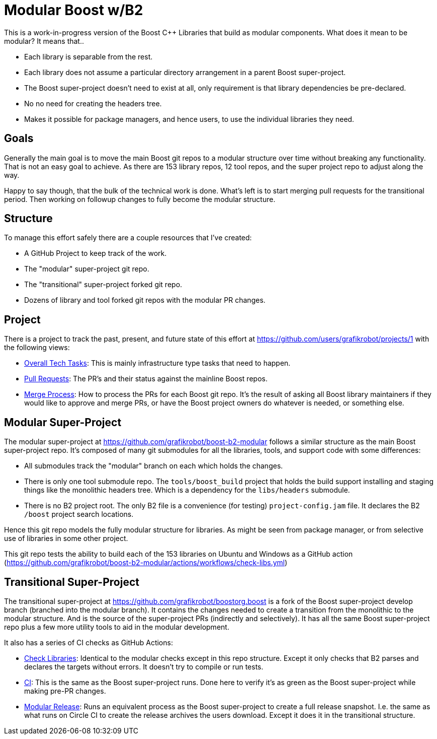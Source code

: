 = Modular Boost w/B2

This is a work-in-progress version of the Boost {CPP} Libraries that build as
modular components. What does it mean to be modular? It means that..

* Each library is separable from the rest.
* Each library does not assume a particular directory arrangement in a parent
  Boost super-project.
* The Boost super-project doesn't need to exist at all, only requirement is that
  library dependencies be pre-declared.
* No no need for creating the headers tree.
* Makes it possible for package managers, and hence users, to use the individual
  libraries they need.

== Goals

Generally the main goal is to move the main Boost git repos to a modular
structure over time without breaking any functionality. That is not an easy goal
to achieve. As there are 153 library repos, 12 tool repos, and the super project
repo to adjust along the way.

Happy to say though, that the bulk of the technical work is done. What's left
is to start merging pull requests for the transitional period. Then working on
followup changes to fully become the modular structure.

== Structure

To manage this effort safely there are a couple resources that I've created:

* A GitHub Project to keep track of the work.
* The "modular" super-project git repo.
* The "transitional" super-project forked git repo.
* Dozens of library and tool forked git repos with the modular PR changes.

== Project

There is a project to track the past, present, and future state of this effort
at https://github.com/users/grafikrobot/projects/1 with the following views:

* https://github.com/users/grafikrobot/projects/1/views/1[Overall Tech Tasks]:
This is mainly infrastructure type tasks that need to happen.

* https://github.com/users/grafikrobot/projects/1/views/2[Pull Requests]: The
PR's and their status against the mainline Boost repos.

* https://github.com/users/grafikrobot/projects/1/views/6[Merge Process]: How
to process the PRs for each Boost git repo. It's the result of asking all Boost
library maintainers if they would like to approve and merge PRs, or have the
Boost project owners do whatever is needed, or something else.

== Modular Super-Project

The modular super-project at https://github.com/grafikrobot/boost-b2-modular
follows a similar structure as the main Boost super-project repo.
It's composed of many git submodules for all the libraries, tools, and support
code with some differences:

* All submodules track the "modular" branch on each which holds the changes.

* There is only one tool submodule repo. The `tools/boost_build` project that
holds the build support installing and staging things like the monolithic
headers tree. Which is a dependency for the `libs/headers` submodule.

* There is no B2 project root. The only B2 file is a convenience (for testing)
`project-config.jam` file. It declares the B2 `/boost` project search locations.

Hence this git repo models the fully modular structure for libraries. As might
be seen from package manager, or from selective use of libraries in some other
project.

This git repo tests the ability to build each of the 153 libraries on Ubuntu
and Windows as a GitHub action
(https://github.com/grafikrobot/boost-b2-modular/actions/workflows/check-libs.yml)

== Transitional Super-Project

The transitional super-project at https://github.com/grafikrobot/boostorg.boost
is a fork of the Boost super-project develop branch (branched into the modular
branch). It contains the changes needed to create a transition from the
monolithic to the modular structure. And is the source of the super-project
PRs (indirectly and selectively). It has all the same Boost super-project
repo plus a few more utility tools to aid in the modular development.

It also has a series of CI checks as GitHub Actions:

* https://github.com/grafikrobot/boostorg.boost/actions/workflows/modular-check-libs.yml[Check Libraries]:
Identical to the modular checks except in this repo structure. Except it only
checks that B2 parses and declares the targets without errors. It doesn't try
to compile or run tests.

* https://github.com/grafikrobot/boostorg.boost/actions/workflows/ci.yml[CI]:
This is the same as the Boost super-project runs. Done here to verify it's as
green as the Boost super-project while making pre-PR changes.

* https://github.com/grafikrobot/boostorg.boost/actions/workflows/modular-release.yml[Modular Release]:
Runs an equivalent process as the Boost super-project to create a full release
snapshot. I.e. the same as what runs on Circle CI to create the release archives
the users download. Except it does it in the transitional structure.
